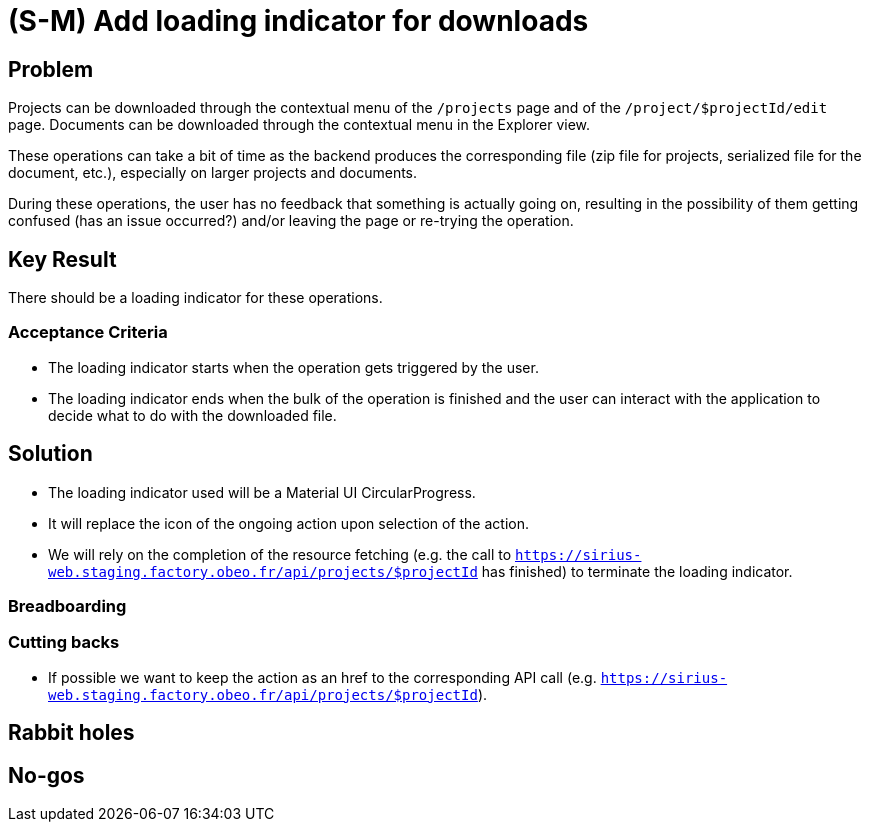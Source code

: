 = (S-M) Add loading indicator for downloads

== Problem

Projects can be downloaded through the contextual menu of the `/projects` page and of the `/project/$projectId/edit` page.
Documents can be downloaded through the contextual menu in the Explorer view.

These operations can take a bit of time as the backend produces the corresponding file (zip file for projects, serialized file for the document, etc.), especially on larger projects and documents.

During these operations, the user has no feedback that something is actually going on, resulting in the possibility of them getting confused (has an issue occurred?) and/or leaving the page or re-trying the operation.

== Key Result

There should be a loading indicator for these operations.

=== Acceptance Criteria

* The loading indicator starts when the operation gets triggered by the user.
* The loading indicator ends when the bulk of the operation is finished and the user can interact with the application to decide what to do with the downloaded file.

== Solution

* The loading indicator used will be a Material UI CircularProgress.
* It will replace the icon of the ongoing action upon selection of the action.
* We will rely on the completion of the resource fetching (e.g. the call to `https://sirius-web.staging.factory.obeo.fr/api/projects/$projectId` has finished) to terminate the loading indicator.

=== Breadboarding



=== Cutting backs

* If possible we want to keep the action as an href to the corresponding API call (e.g. `https://sirius-web.staging.factory.obeo.fr/api/projects/$projectId`).

== Rabbit holes



== No-gos


